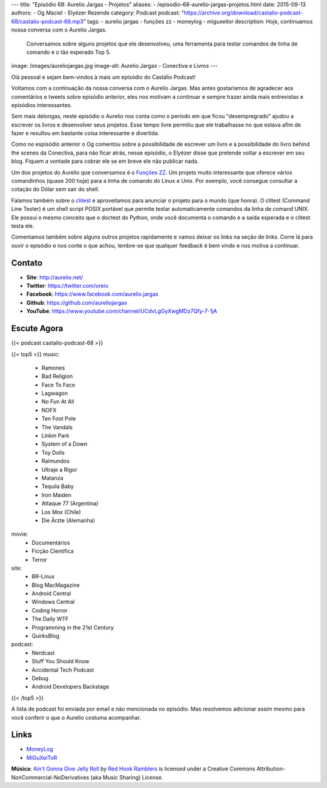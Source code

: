 ---
title: "Episódio 68: Aurelio Jargas - Projetos"
aliases:
- /episodio-68-aurelio-jargas-projetos.html
date: 2015-09-13
authors:
- Og Maciel
- Elyézer Rezende
category: Podcast
podcast: "https://archive.org/download/castalio-podcast-68/castalio-podcast-68.mp3"
tags:
- aurelio jargas
- funções zz
- moneylog
- miguxeitor
description: Hoje, continuamos nossa conversa com o Aurelio Jargas.
              Conversamos sobre alguns projetos que ele desenvolveu, uma
              ferramenta para testar comandos de linha de comando e o tão
              esperado Top 5.
image: /images/aureliojargas.jpg
image-alt: Aurelio Jargas - Conectiva e Livros
---

Olá pessoal e sejam bem-vindos à mais um episódio do Castálio Podcast!

Voltamos com a continuação da nossa conversa com o Aurelio Jargas. Mas antes
gostariamos de agradecer aos comentários e tweets sobre episódio anterior, eles
nos motivam a continuar e sempre trazer ainda mais entrevistas e episódios
interessantes.

.. more

Sem mais delongas, neste episódio o Aurelio nos conta como o período em que
ficou "desempregrado" ajudou a escrever os livros e desenvolver seus projetos.
Esse tempo livre permitiu que ele trabalhasse no que estava afim de fazer e
resultou em bastante coisa interessante e divertida.

Como no espisódio anterior o Og comentou sobre a possibilidade de escrever um
livro e a possibilidade do livro behind the scenes da Conectiva, para não ficar
atrás, nesse episódio, o Elyézer disse que pretende voltar a escrever em seu
blog. Fiquem a vontade para cobrar ele se em breve ele não publicar nada.

Um dos projetos do Aurelio que conversamos é o `Funções ZZ`_. Um projeto muito
interessante que oferece vários comandinhos (quase 200 hoje) para a linha de
comando do Linux e Unix. Por exemplo, você consegue consultar a cotação do
Dólar sem sair do shell.

Falamos também sobre o `clitest`_ e aproveitamos para anunciar o projeto para o
mundo (que honra). O clitest (Command Line Tester) é um shell script POSIX
portável que permite testar automaticamente comandos da linha de comand UNIX.
Ele possui o mesmo conceito que o doctest do Python, onde você documenta o
comando e a saída esperada e o clitest testa ele.

Comentamos também sobre alguns outros projetos rapidamente e vamos deixar os
links na seção de links. Corre lá para ouvir o episódio e nos conte o que
achou, lembre-se que qualquer feedback é bem vindo e nos motiva a continuar.

Contato
-------
* **Site**: http://aurelio.net/
* **Twitter**: https://twitter.com/oreio
* **Facebook**: https://www.facebook.com/aurelio.jargas
* **Github**: https://github.com/aureliojargas
* **YouTube**: https://www.youtube.com/channel/UCdvLgGyXwgMDz7Qfy-7-1jA

Escute Agora
------------

{{< podcast castalio-podcast-68 >}}

{{< top5 >}}
music:
    * Ramones
    * Bad Religion
    * Face To Face
    * Lagwagon
    * No Fun At All
    * NOFX
    * Ten Foot Pole
    * The Vandals
    * Linkin Park
    * System of a Down
    * Toy Dolls
    * Raimundos
    * Ultraje a Rigor
    * Matanza
    * Tequila Baby
    * Iron Maiden
    * Attaque 77 (Argentina)
    * Los Mox (Chile)
    * Die Ärzte (Alemanha)
movie:
    * Documentários
    * Ficção Científica
    * Terror
site:
    * BR-Linux
    * Blog MacMagazine
    * Android Central
    * Windows Central
    * Coding Horror
    * The Daily WTF
    * Programming in the 21st Century
    * QuirksBlog
podcast:
    * Nerdcast
    * Stuff You Should Know
    * Accidental Tech Podcast
    * Debug
    * Android Developers Backstage
{{< /top5 >}}

A lista de podcast foi enviada por email e não mencionada no episódio. Mas
resolvemos adicionar assim mesmo para você conferir o que o Aurelio costuma
acompanhar.

Links
-----
* `MoneyLog`_
* `MiGuXeiToR`_

.. class:: alert alert-info

        **Música**: `Ain't Gonna Give Jelly Roll`_ by `Red Hook Ramblers`_ is licensed under a Creative Commons Attribution-NonCommercial-NoDerivatives (aka Music Sharing) License.

.. Mentioned
.. _Funções ZZ: http://funcoeszz.net/
.. _clitest: https://github.com/aureliojargas/clitest
.. _MoneyLog: http://aurelio.net/moneylog/
.. _MiGuXeiToR: http://www.coisinha.com.br/miguxeitor/


.. Footer
.. _Ain't Gonna Give Jelly Roll: http://freemusicarchive.org/music/Red_Hook_Ramblers/Live__WFMU_on_Antique_Phonograph_Music_Program_with_MAC_Feb_8_2011/Red_Hook_Ramblers_-_12_-_Aint_Gonna_Give_Jelly_Roll
.. _Red Hook Ramblers: http://www.redhookramblers.com/
